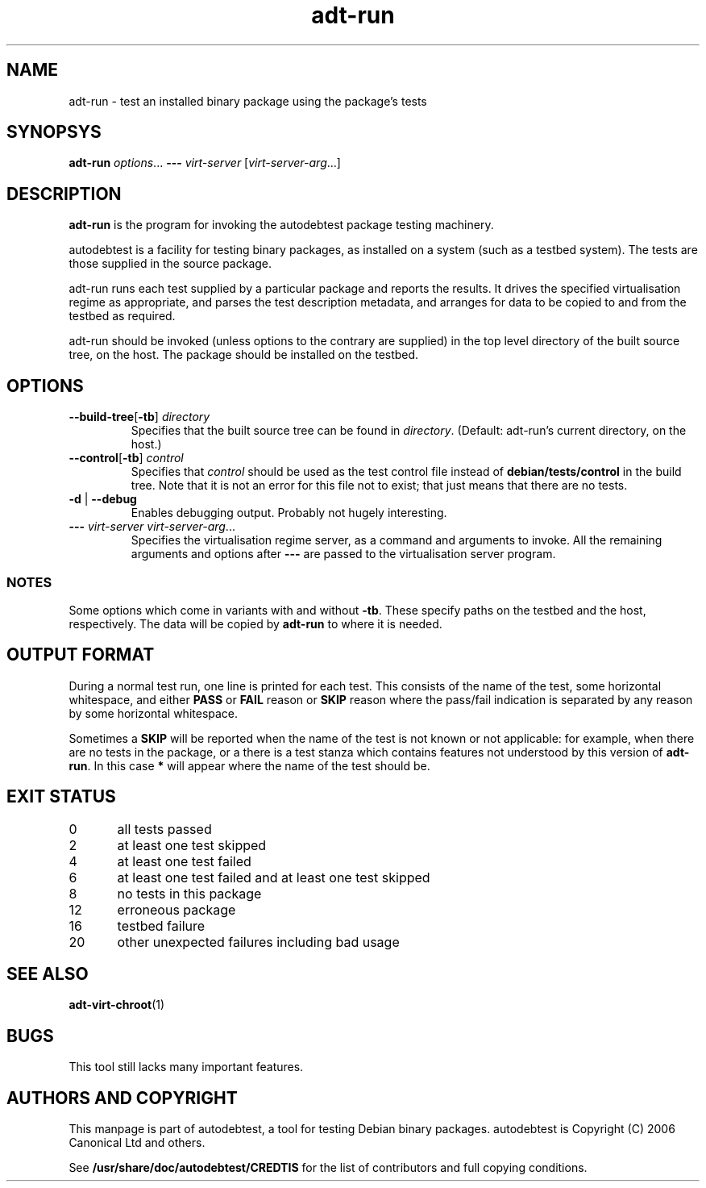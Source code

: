 .TH adt\-run 1 2006 autodebtest "Linux Programmer's Manual"
.SH NAME
adt\-run \- test an installed binary package using the package's tests
.SH SYNOPSYS
.B adt\-run
.IR options ...
.B \-\-\-
.I virt\-server
.RI [ virt\-server\-arg ...]
.br
.SH DESCRIPTION
.B adt\-run
is the program for invoking the autodebtest package testing machinery.

autodebtest is a facility for testing binary packages, as installed on
a system (such as a testbed system).  The tests are those supplied in
the source package.

adt\-run runs each test supplied by a particular package and reports
the results.  It drives the specified virtualisation regime as
appropriate, and parses the test description metadata, and arranges
for data to be copied to and from the testbed as required.

adt\-run should be invoked (unless options to the contrary are
supplied) in the top level directory of the built source tree, on the
host.  The package should be installed on the testbed.

.SH OPTIONS
.TP
.BR \-\-build\-tree [ \-tb ] " " \fIdirectory\fR
Specifies that the built source tree can be found in
.IR directory .
(Default: adt\-run's current directory, on the host.)
.TP
.BR \-\-control [ \-tb ] " " \fIcontrol\fR
Specifies that
.I control
should be used as the test control file instead of
.B debian/tests/control
in the build tree.  Note that it is not an error for this file not to
exist; that just means that there are no tests.
.TP
.BR \-d " | " \-\-debug
Enables debugging output.  Probably not hugely interesting.
.TP
\fB\-\-\-\fR \fIvirt\-server virt\-server\-arg\fR...
Specifies the virtualisation regime server, as a command and arguments
to invoke.  All the remaining arguments and options after
.B \-\-\-
are passed to the virtualisation server program.

.SS NOTES
Some options which come in variants with and without
.BR \-tb .
These specify paths on the testbed and the host, respectively.  The
data will be copied by
.B adt\-run
to where it is needed.

.SH OUTPUT FORMAT
During a normal test run, one line is printed for each test.  This
consists of the name of the test, some horizontal whitespace, and
either
.B PASS
or
.BR FAIL " reason"
or
.BR SKIP " reason"
where the pass/fail indication is separated by any reason by some
horizontal whitespace.

Sometimes a
.B SKIP
will be reported when the name of the test is not known or not
applicable: for example, when there are no tests in the package, or a
there is a test stanza which contains features not understood by this
version of
.BR adt\-run .
In this case
.B *
will appear where the name of the test should be.

.SH EXIT STATUS
0	all tests passed
.br
2	at least one test skipped
.br
4	at least one test failed
.br
6	at least one test failed and at least one test skipped
.br
8	no tests in this package
.br
12	erroneous package
.br
16	testbed failure
.br
20	other unexpected failures including bad usage

.SH SEE ALSO
\fBadt\-virt\-chroot\fR(1)

.SH BUGS
This tool still lacks many important features.

.SH AUTHORS AND COPYRIGHT
This manpage is part of autodebtest, a tool for testing Debian binary
packages.  autodebtest is Copyright (C) 2006 Canonical Ltd and others.

See \fB/usr/share/doc/autodebtest/CREDTIS\fR for the list of
contributors and full copying conditions.
